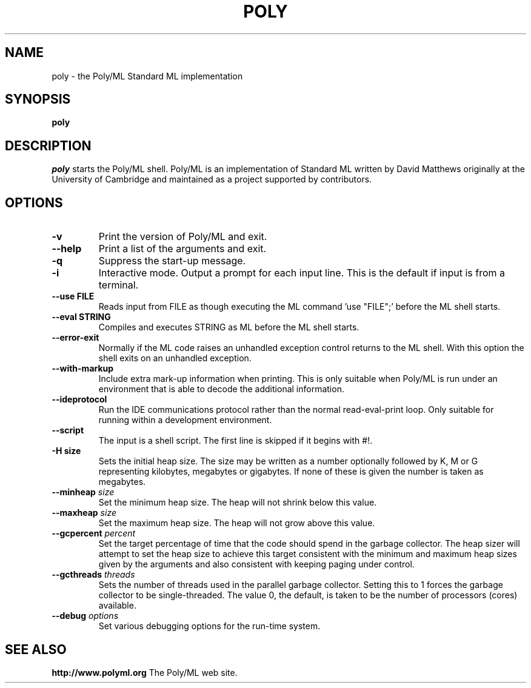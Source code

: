 .TH POLY 1 "Poly/ML Version 5.5.2 2014"
.SH NAME
poly \- the Poly/ML Standard ML implementation
.SH SYNOPSIS
.B poly
.SH DESCRIPTION
.I poly
starts the Poly/ML shell. Poly/ML is an implementation of Standard ML written by David Matthews
originally at the University of Cambridge and maintained as a project supported by contributors. 
.SH OPTIONS
.TP
.B \-v
Print the version of Poly/ML and exit.
.TP
.B \--help
Print a list of the arguments and exit.
.TP
.B \-q
Suppress the start-up message.
.TP
.B \-i
Interactive mode.  Output a prompt for each input line.  This is the default if input
is from a terminal.
.TP
.B \--use FILE
Reads input from FILE as though executing the ML command 'use "FILE";' before the ML shell starts.
.TP
.B \--eval STRING
Compiles and executes STRING as ML before the ML shell starts.
.TP
.B \--error-exit
Normally if the ML code raises an unhandled exception control returns to the ML shell.  With this
option the shell exits on an unhandled exception.
.TP
.B \--with-markup
Include extra mark-up information when printing.  This is only suitable when Poly/ML is run under
an environment that is able to decode the additional information.
.TP
.B \--ideprotocol
Run the IDE communications protocol rather than the normal read-eval-print loop.  Only suitable
for running within a development environment.
.TP
.B \--script
The input is a shell script.  The first line is skipped if it begins with #!.
.TP
.B \-H " size"
Sets the initial heap size.  The size may be written as a number optionally followed by
K, M or G representing kilobytes, megabytes or gigabytes.  If none of these is given the
number is taken as megabytes.
.TP
.BI \--minheap " size"
Set the minimum heap size.  The heap will not shrink below this value.
.TP
.BI \--maxheap " size"
Set the maximum heap size.  The heap will not grow above this value.
.TP
.BI \--gcpercent " percent"
Set the target percentage of time that the code should spend in the garbage collector.  The heap
sizer will attempt to set the heap size to achieve this target consistent with the minimum and
maximum heap sizes given by the arguments and also consistent with keeping paging under control.
.TP
.BI \--gcthreads " threads"
Sets the number of threads used in the parallel garbage collector.  Setting this to 1 forces the
garbage collector to be single-threaded.  The value 0, the default, is taken to be the number of
processors (cores) available.
.TP
.BI \--debug " options"
Set various debugging options for the run-time system.
.fi
.SH SEE ALSO
.PP
.B http://www.polyml.org
The Poly/ML web site.

